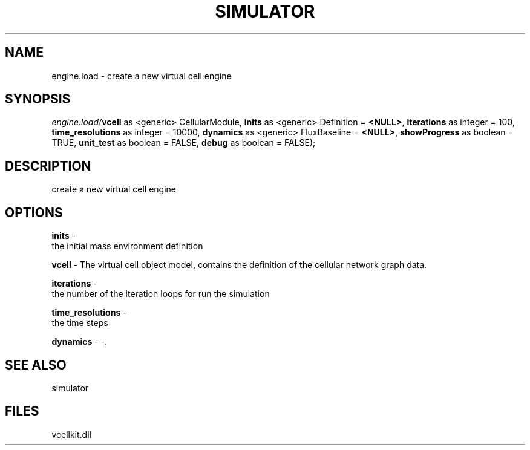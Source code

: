 .\" man page create by R# package system.
.TH SIMULATOR 2 2000-Jan "engine.load" "engine.load"
.SH NAME
engine.load \- create a new virtual cell engine
.SH SYNOPSIS
\fIengine.load(\fBvcell\fR as <generic> CellularModule, 
\fBinits\fR as <generic> Definition = \fB<NULL>\fR, 
\fBiterations\fR as integer = 100, 
\fBtime_resolutions\fR as integer = 10000, 
\fBdynamics\fR as <generic> FluxBaseline = \fB<NULL>\fR, 
\fBshowProgress\fR as boolean = TRUE, 
\fBunit_test\fR as boolean = FALSE, 
\fBdebug\fR as boolean = FALSE);\fR
.SH DESCRIPTION
.PP
create a new virtual cell engine
.PP
.SH OPTIONS
.PP
\fBinits\fB \fR\- 
 the initial mass environment definition
. 
.PP
.PP
\fBvcell\fB \fR\- The virtual cell object model, contains the definition of the cellular network graph data. 
.PP
.PP
\fBiterations\fB \fR\- 
 the number of the iteration loops for run the simulation
. 
.PP
.PP
\fBtime_resolutions\fB \fR\- 
 the time steps
. 
.PP
.PP
\fBdynamics\fB \fR\- -. 
.PP
.SH SEE ALSO
simulator
.SH FILES
.PP
vcellkit.dll
.PP
